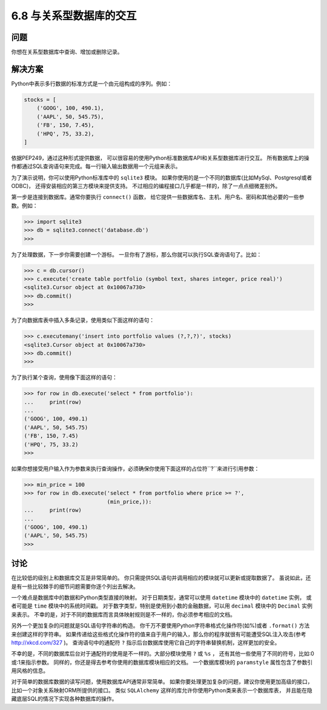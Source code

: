 ============================
6.8 与关系型数据库的交互
============================

----------
问题
----------
你想在关系型数据库中查询、增加或删除记录。

----------
解决方案
----------
Python中表示多行数据的标准方式是一个由元组构成的序列。例如：

.. code-block:: python

    stocks = [
        ('GOOG', 100, 490.1),
        ('AAPL', 50, 545.75),
        ('FB', 150, 7.45),
        ('HPQ', 75, 33.2),
    ]

依据PEP249，通过这种形式提供数据，
可以很容易的使用Python标准数据库API和关系型数据库进行交互。
所有数据库上的操作都通过SQL查询语句来完成。每一行输入输出数据用一个元组来表示。

为了演示说明，你可以使用Python标准库中的 ``sqlite3`` 模块。
如果你使用的是一个不同的数据库(比如MySql、Postgresql或者ODBC)，
还得安装相应的第三方模块来提供支持。
不过相应的编程接口几乎都是一样的，除了一点点细微差别外。

第一步是连接到数据库。通常你要执行 ``connect()`` 函数，
给它提供一些数据库名、主机、用户名、密码和其他必要的一些参数。例如：

.. code-block:: python

    >>> import sqlite3
    >>> db = sqlite3.connect('database.db')
    >>>

为了处理数据，下一步你需要创建一个游标。
一旦你有了游标，那么你就可以执行SQL查询语句了。比如：

.. code-block:: python

    >>> c = db.cursor()
    >>> c.execute('create table portfolio (symbol text, shares integer, price real)')
    <sqlite3.Cursor object at 0x10067a730>
    >>> db.commit()
    >>>

为了向数据库表中插入多条记录，使用类似下面这样的语句：

.. code-block:: python

    >>> c.executemany('insert into portfolio values (?,?,?)', stocks)
    <sqlite3.Cursor object at 0x10067a730>
    >>> db.commit()
    >>>

为了执行某个查询，使用像下面这样的语句：

.. code-block:: python

    >>> for row in db.execute('select * from portfolio'):
    ...     print(row)
    ...
    ('GOOG', 100, 490.1)
    ('AAPL', 50, 545.75)
    ('FB', 150, 7.45)
    ('HPQ', 75, 33.2)
    >>>

如果你想接受用户输入作为参数来执行查询操作，必须确保你使用下面这样的占位符``?``来进行引用参数：

.. code-block:: python

    >>> min_price = 100
    >>> for row in db.execute('select * from portfolio where price >= ?',
                              (min_price,)):
    ...     print(row)
    ...
    ('GOOG', 100, 490.1)
    ('AAPL', 50, 545.75)
    >>>

----------
讨论
----------
在比较低的级别上和数据库交互是非常简单的。
你只需提供SQL语句并调用相应的模块就可以更新或提取数据了。
虽说如此，还是有一些比较棘手的细节问题需要你逐个列出去解决。

一个难点是数据库中的数据和Python类型直接的映射。
对于日期类型，通常可以使用 ``datetime`` 模块中的 ``datetime`` 实例，
或者可能是 ``time`` 模块中的系统时间戳。
对于数字类型，特别是使用到小数的金融数据，可以用 ``decimal`` 模块中的 ``Decimal`` 实例来表示。
不幸的是，对于不同的数据库而言具体映射规则是不一样的，你必须参考相应的文档。

另外一个更加复杂的问题就是SQL语句字符串的构造。
你千万不要使用Python字符串格式化操作符(如%)或者 ``.format()`` 方法来创建这样的字符串。
如果传递给这些格式化操作符的值来自于用户的输入，那么你的程序就很有可能遭受SQL注入攻击(参考 http://xkcd.com/327 )。
查询语句中的通配符 ``?`` 指示后台数据库使用它自己的字符串替换机制，这样更加的安全。

不幸的是，不同的数据库后台对于通配符的使用是不一样的。大部分模块使用 ``?`` 或 ``%s`` ，
还有其他一些使用了不同的符号，比如:0或:1来指示参数。
同样的，你还是得去参考你使用的数据库模块相应的文档。
一个数据库模块的 ``paramstyle`` 属性包含了参数引用风格的信息。

对于简单的数据库数据的读写问题，使用数据库API通常非常简单。
如果你要处理更加复杂的问题，建议你使用更加高级的接口，比如一个对象关系映射ORM所提供的接口。
类似 ``SQLAlchemy`` 这样的库允许你使用Python类来表示一个数据库表，
并且能在隐藏底层SQL的情况下实现各种数据库的操作。
